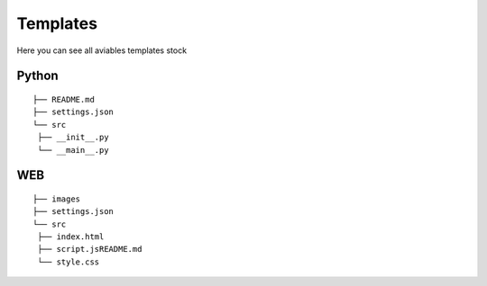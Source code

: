 Templates
---------

Here you can see all aviables templates stock

Python
******

::

   ├── README.md
   ├── settings.json
   └── src
    ├── __init__.py
    └── __main__.py

WEB
***

::

   ├── images
   ├── settings.json
   └── src
    ├── index.html
    ├── script.jsREADME.md
    └── style.css